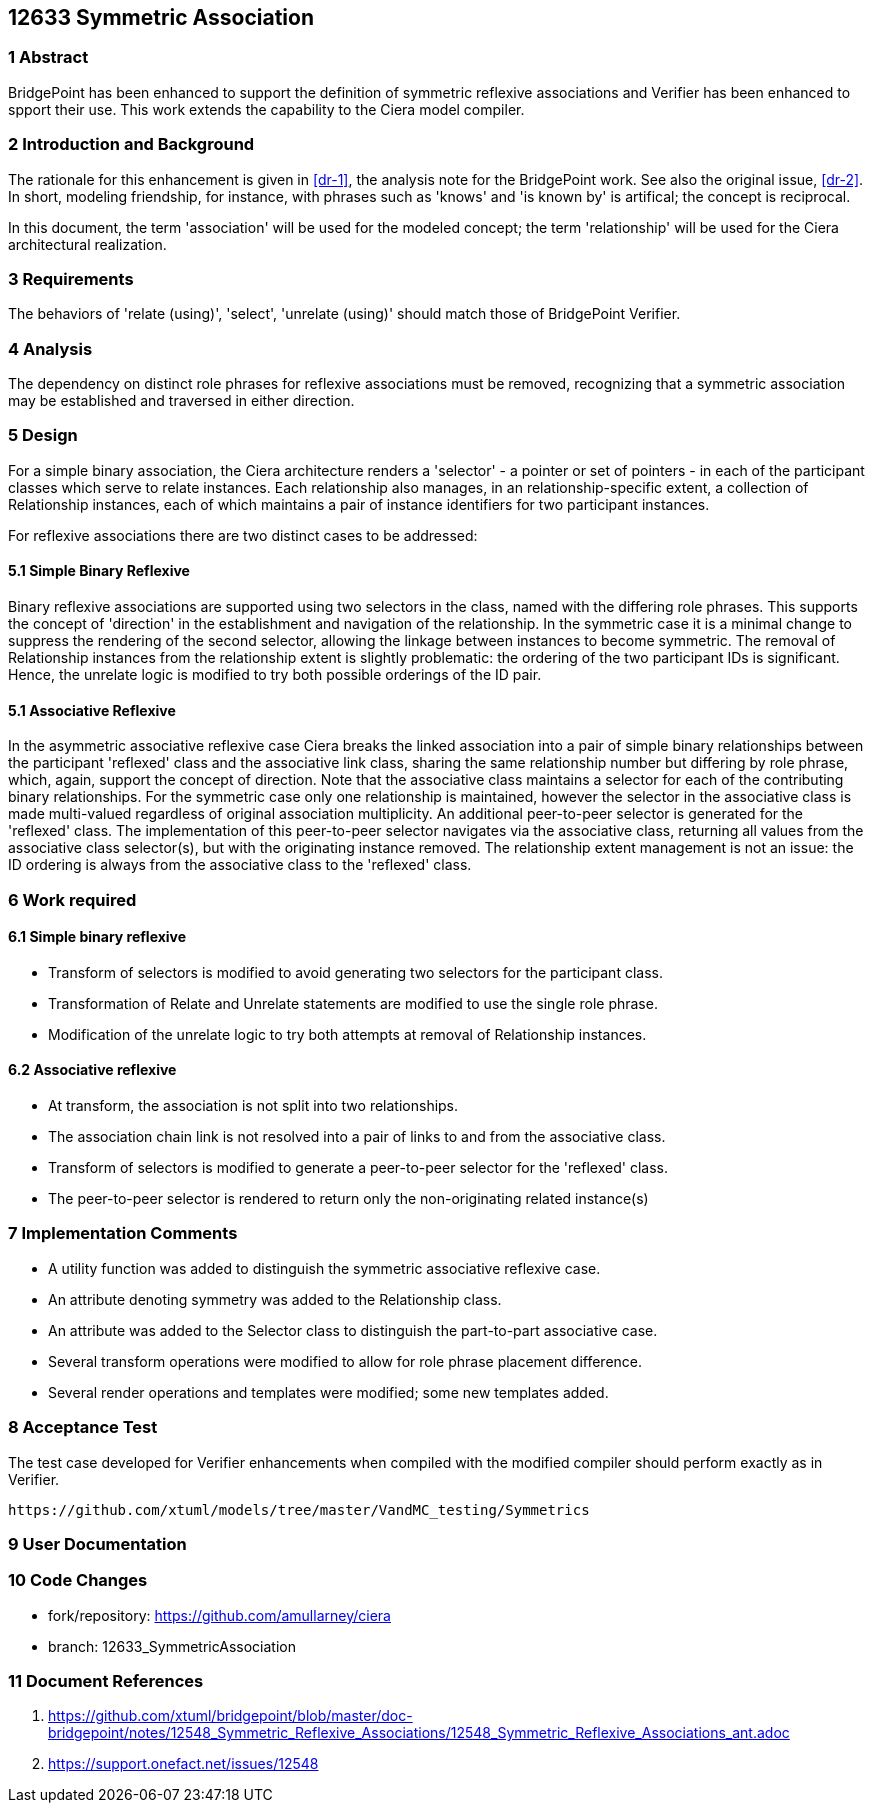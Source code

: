== 12633 Symmetric Association

=== 1 Abstract

BridgePoint has been enhanced to support the definition of symmetric reflexive associations 
and Verifier has been enhanced to spport their use. This work extends the capability to the 
Ciera model compiler.   

=== 2 Introduction and Background

The rationale for this enhancement is given in <<dr-1>>, the analysis note for the BridgePoint 
work. See also the original issue, <<dr-2>>. In short, modeling friendship, for instance, 
with phrases such as 'knows' and 'is known by' is artifical; the concept is reciprocal.

In this document, the term 'association' will be used for the modeled concept; the term 'relationship' 
will be used for the Ciera architectural realization.

=== 3 Requirements

The behaviors of 'relate (using)', 'select', 'unrelate (using)' should match those of BridgePoint 
Verifier. 

=== 4 Analysis

The dependency on distinct role phrases for reflexive associations must be removed, 
recognizing that a symmetric association may be established and traversed in either 
direction.

=== 5 Design

For a simple binary association, the Ciera architecture renders a 'selector' - a pointer or 
set of pointers - in each of the participant classes which serve to relate instances. Each 
relationship also manages, in an relationship-specific extent, a collection of Relationship 
instances, each of which maintains a pair of instance identifiers for two participant instances.

For reflexive associations there are two distinct cases to be addressed:

==== 5.1 Simple Binary Reflexive

Binary reflexive associations are supported using two selectors in the class, named with the differing role phrases.
This supports the concept of 'direction' in the establishment and navigation of the relationship. In the 
symmetric case it is a minimal change to suppress the rendering of the second selector, allowing the 
linkage between instances to become symmetric. The removal of Relationship instances from the 
relationship extent is slightly problematic: the ordering of the two participant IDs is significant. 
Hence, the unrelate logic is modified to try both possible orderings of the ID pair.

==== 5.1 Associative Reflexive

In the asymmetric associative reflexive case Ciera breaks the linked association into a pair of simple binary 
relationships between the participant 'reflexed' class and the associative link class,  
sharing the same relationship number but differing by role phrase, which, again, support the concept 
of direction. Note that the associative class maintains a selector for each of the contributing 
binary relationships. For the symmetric case only one relationship is maintained, however the selector 
in the associative class is made multi-valued regardless of original association multiplicity. An additional 
peer-to-peer selector is generated for the 'reflexed' class. The implementation of this peer-to-peer selector 
navigates via the associative class, returning all values from the associative class selector(s), but with the 
originating instance removed. The relationship extent management is not an issue: the ID ordering is always 
from the associative class to the 'reflexed' class.

=== 6 Work required

==== 6.1 Simple binary reflexive

* Transform of selectors is modified to avoid generating two selectors for the participant class.
* Transformation of Relate and Unrelate statements are modified to use the single role phrase.
* Modification of the unrelate logic to try both attempts at removal of Relationship instances.

==== 6.2 Associative reflexive

* At transform, the association is not split into two relationships.
* The association chain link is not resolved into a pair of links to and from the associative class.
* Transform of selectors is modified to generate a peer-to-peer selector for the 'reflexed' class.
* The peer-to-peer selector is rendered to return only the non-originating related instance(s)
 
=== 7 Implementation Comments

* A utility function was added to distinguish the symmetric associative reflexive case.
* An attribute denoting symmetry was added to the Relationship class.
* An attribute was added to the Selector class to distinguish the part-to-part associative case.
* Several transform operations were modified to allow for role phrase placement difference.
* Several render operations and templates were modified; some new templates added.


=== 8 Acceptance Test

The test case developed for Verifier enhancements when compiled with the modified compiler should 
perform exactly as in Verifier.

 https://github.com/xtuml/models/tree/master/VandMC_testing/Symmetrics
 
 
=== 9 User Documentation


=== 10 Code Changes

- fork/repository: https://github.com/amullarney/ciera
- branch: 12633_SymmetricAssociation


=== 11 Document References

. [[dr-1]] https://github.com/xtuml/bridgepoint/blob/master/doc-bridgepoint/notes/12548_Symmetric_Reflexive_Associations/12548_Symmetric_Reflexive_Associations_ant.adoc
. [[dr-2]] https://support.onefact.net/issues/12548
